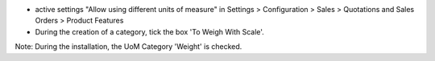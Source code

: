* active settings "Allow using different units of measure" in Settings > Configuration > Sales >  Quotations and Sales Orders >  Product Features


* During the creation of a category, tick the box 'To Weigh With Scale'.

.. image:: ../static/description/uom_category_form.png
   :alt: Change the field 'To Weigh With Scale' for every weighable category
   :width: 400

Note: During the installation, the UoM Category 'Weight' is checked.
